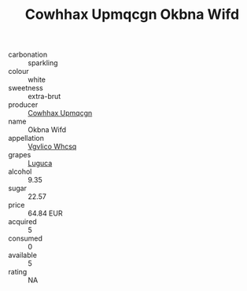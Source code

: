 :PROPERTIES:
:ID:                     c764d8e4-942e-4da8-becb-c74b9deed0ae
:END:
#+TITLE: Cowhhax Upmqcgn Okbna Wifd 

- carbonation :: sparkling
- colour :: white
- sweetness :: extra-brut
- producer :: [[id:3e62d896-76d3-4ade-b324-cd466bcc0e07][Cowhhax Upmqcgn]]
- name :: Okbna Wifd
- appellation :: [[id:b445b034-7adb-44b8-839a-27b388022a14][Vgvlico Whcsq]]
- grapes :: [[id:6423960a-d657-4c04-bc86-30f8b810e849][Luguca]]
- alcohol :: 9.35
- sugar :: 22.57
- price :: 64.84 EUR
- acquired :: 5
- consumed :: 0
- available :: 5
- rating :: NA


